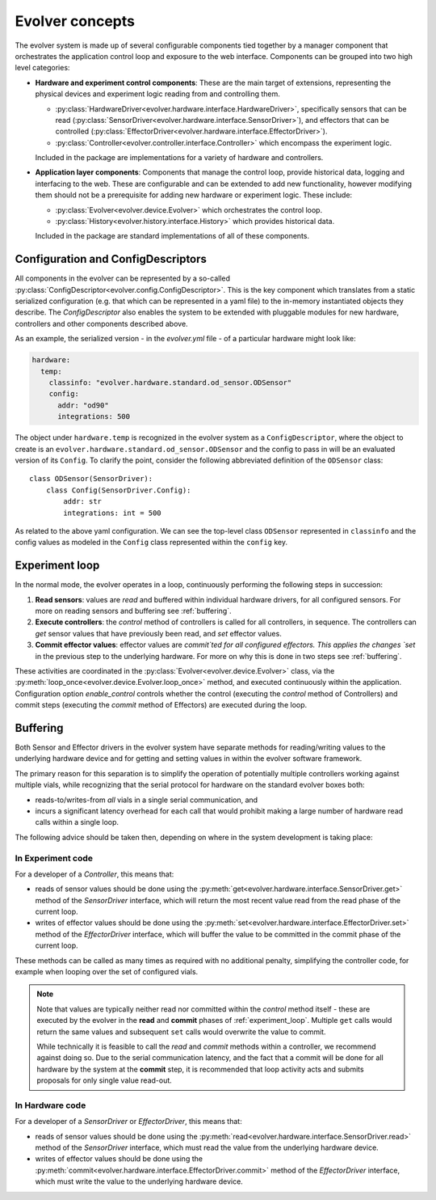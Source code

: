 Evolver concepts
================

The evolver system is made up of several configurable components tied together
by a manager component that orchestrates the application control loop and
exposure to the web interface. Components can be grouped into two high level
categories:

* **Hardware and experiment control components**: These are the main target of
  extensions, representing the physical devices and experiment logic reading
  from and controlling them.

  * :py:class:`HardwareDriver<evolver.hardware.interface.HardwareDriver>`,
    specifically sensors that can be read
    (:py:class:`SensorDriver<evolver.hardware.interface.SensorDriver>`), and
    effectors that can be controlled
    (:py:class:`EffectorDriver<evolver.hardware.interface.EffectorDriver>`).

  * :py:class:`Controller<evolver.controller.interface.Controller>` which
    encompass the experiment logic.

  Included in the package are implementations for a variety of hardware and
  controllers.

* **Application layer components**: Components that manage the control loop,
  provide historical data, logging and interfacing to the web. These are
  configurable and can be extended to add new functionality, however modifying
  them should not be a prerequisite for adding new hardware or experiment logic.
  These include:

  * :py:class:`Evolver<evolver.device.Evolver>` which orchestrates the control
    loop.

  * :py:class:`History<evolver.history.interface.History>` which provides
    historical data.

  Included in the package are standard implementations of all of these
  components.

.. _config:

Configuration and ConfigDescriptors
-----------------------------------

All components in the evolver can be represented by a so-called
:py:class:`ConfigDescriptor<evolver.config.ConfigDescriptor>`. This is the key
component which translates from a static serialized configuration (e.g. that
which can be represented in a yaml file) to the in-memory instantiated objects
they describe. The `ConfigDescriptor` also enables the system to be extended
with pluggable modules for new hardware, controllers and other components
described above.

As an example, the serialized version - in the `evolver.yml` file - of a
particular hardware might look like:

.. code-block:: yaml

    hardware:
      temp:
        classinfo: "evolver.hardware.standard.od_sensor.ODSensor"
        config:
          addr: "od90"
          integrations: 500

The object under ``hardware.temp`` is recognized in the evolver system as a
``ConfigDescriptor``, where the object to create is an
``evolver.hardware.standard.od_sensor.ODSensor`` and the config to pass in will
be an evaluated version of its ``Config``. To clarify the point, consider the
following abbreviated definition of the ``ODSensor`` class::

    class ODSensor(SensorDriver):
        class Config(SensorDriver.Config):
            addr: str
            integrations: int = 500

As related to the above yaml configuration. We can see the top-level class
``ODSensor`` represented in ``classinfo`` and the config values as modeled in
the ``Config`` class represented within the ``config`` key.

.. _experiment_loop:

Experiment loop
---------------

In the normal mode, the evolver operates in a loop, continuously performing the
following steps in succession:

1. **Read sensors**: values are `read` and buffered within individual hardware
   drivers, for all configured sensors. For more on reading sensors and
   buffering see :ref:`buffering`.

2. **Execute controllers**: the `control` method of controllers is called for
   all controllers, in sequence. The controllers can `get` sensor values that
   have previously been read, and `set` effector values.

3. **Commit effector values**: effector values are `commit`ted for all
   configured effectors. This applies the changes `set` in the previous step to
   the underlying hardware. For more on why this is done in two steps see
   :ref:`buffering`.


These activities are coordinated in the
:py:class:`Evolver<evolver.device.Evolver>` class, via the
:py:meth:`loop_once<evolver.device.Evolver.loop_once>` method, and executed
continuously within the application. Configuration option `enable_control`
controls whether the control (executing the `control` method of Controllers) and
commit steps (executing the `commit` method of Effectors) are executed during
the loop.


.. _buffering:

Buffering
---------

Both Sensor and Effector drivers in the evolver system have separate methods for
reading/writing values to the underlying hardware device and for getting and
setting values in within the evolver software framework.

The primary reason for this separation is to simplify the operation of
potentially multiple controllers working against multiple vials, while
recognizing that the serial protocol for hardware on the standard evolver boxes
both:

* reads-to/writes-from *all* vials in a single serial communication, and
* incurs a significant latency overhead for each call that would prohibit making
  a large number of hardware read calls within a single loop.

The following advice should be taken then, depending on where in the system
development is taking place:

In Experiment code
~~~~~~~~~~~~~~~~~~
For a developer of a `Controller`, this means that:

* reads of sensor values should be done using the
  :py:meth:`get<evolver.hardware.interface.SensorDriver.get>` method of the
  `SensorDriver` interface, which will return the most recent value read from
  the read phase of the current loop.
* writes of effector values should be done using the
  :py:meth:`set<evolver.hardware.interface.EffectorDriver.set>` method of the
  `EffectorDriver` interface, which will buffer the value to be committed in the
  commit phase of the current loop.

These methods can be called as many times as required with no additional
penalty, simplifying the controller code, for example when looping over the set
of configured vials.

.. note::
  Note that values are typically neither read nor committed within the `control`
  method itself - these are executed by the evolver in the **read** and
  **commit** phases of :ref:`experiment_loop`. Multiple ``get`` calls would
  return the same values and subsequent ``set`` calls would overwrite the value
  to commit.

  While technically it is feasible to call the `read` and `commit` methods
  within a controller, we recommend against doing so. Due to the serial
  communication latency, and the fact that a commit will be done for all
  hardware by the system at the **commit** step, it is recommended that loop
  activity acts and submits proposals for only single value read-out.

In Hardware code
~~~~~~~~~~~~~~~~

For a developer of a `SensorDriver` or `EffectorDriver`, this means that:

* reads of sensor values should be done using the
  :py:meth:`read<evolver.hardware.interface.SensorDriver.read>` method of the
  `SensorDriver` interface, which must read the value from the underlying
  hardware device.
* writes of effector values should be done using the
  :py:meth:`commit<evolver.hardware.interface.EffectorDriver.commit>` method of
  the `EffectorDriver` interface, which must write the value to the underlying
  hardware device.
